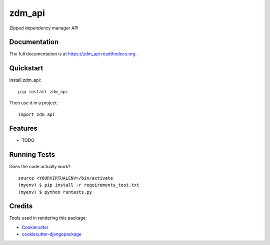 =============================
zdm_api
=============================

.. image:: https://badge.fury.io/py/zdm_api.png
    :target: https://badge.fury.io/py/zdm_api

.. image:: https://travis-ci.org/pghalliday/zdm_api.png?branch=master
    :target: https://travis-ci.org/pghalliday/zdm_api

Zipped dependency manager API

Documentation
-------------

The full documentation is at https://zdm_api.readthedocs.org.

Quickstart
----------

Install zdm_api::

    pip install zdm_api

Then use it in a project::

    import zdm_api

Features
--------

* TODO

Running Tests
--------------

Does the code actually work?

::

    source <YOURVIRTUALENV>/bin/activate
    (myenv) $ pip install -r requirements_test.txt
    (myenv) $ python runtests.py

Credits
---------

Tools used in rendering this package:

*  Cookiecutter_
*  `cookiecutter-djangopackage`_

.. _Cookiecutter: https://github.com/audreyr/cookiecutter
.. _`cookiecutter-djangopackage`: https://github.com/pydanny/cookiecutter-djangopackage
